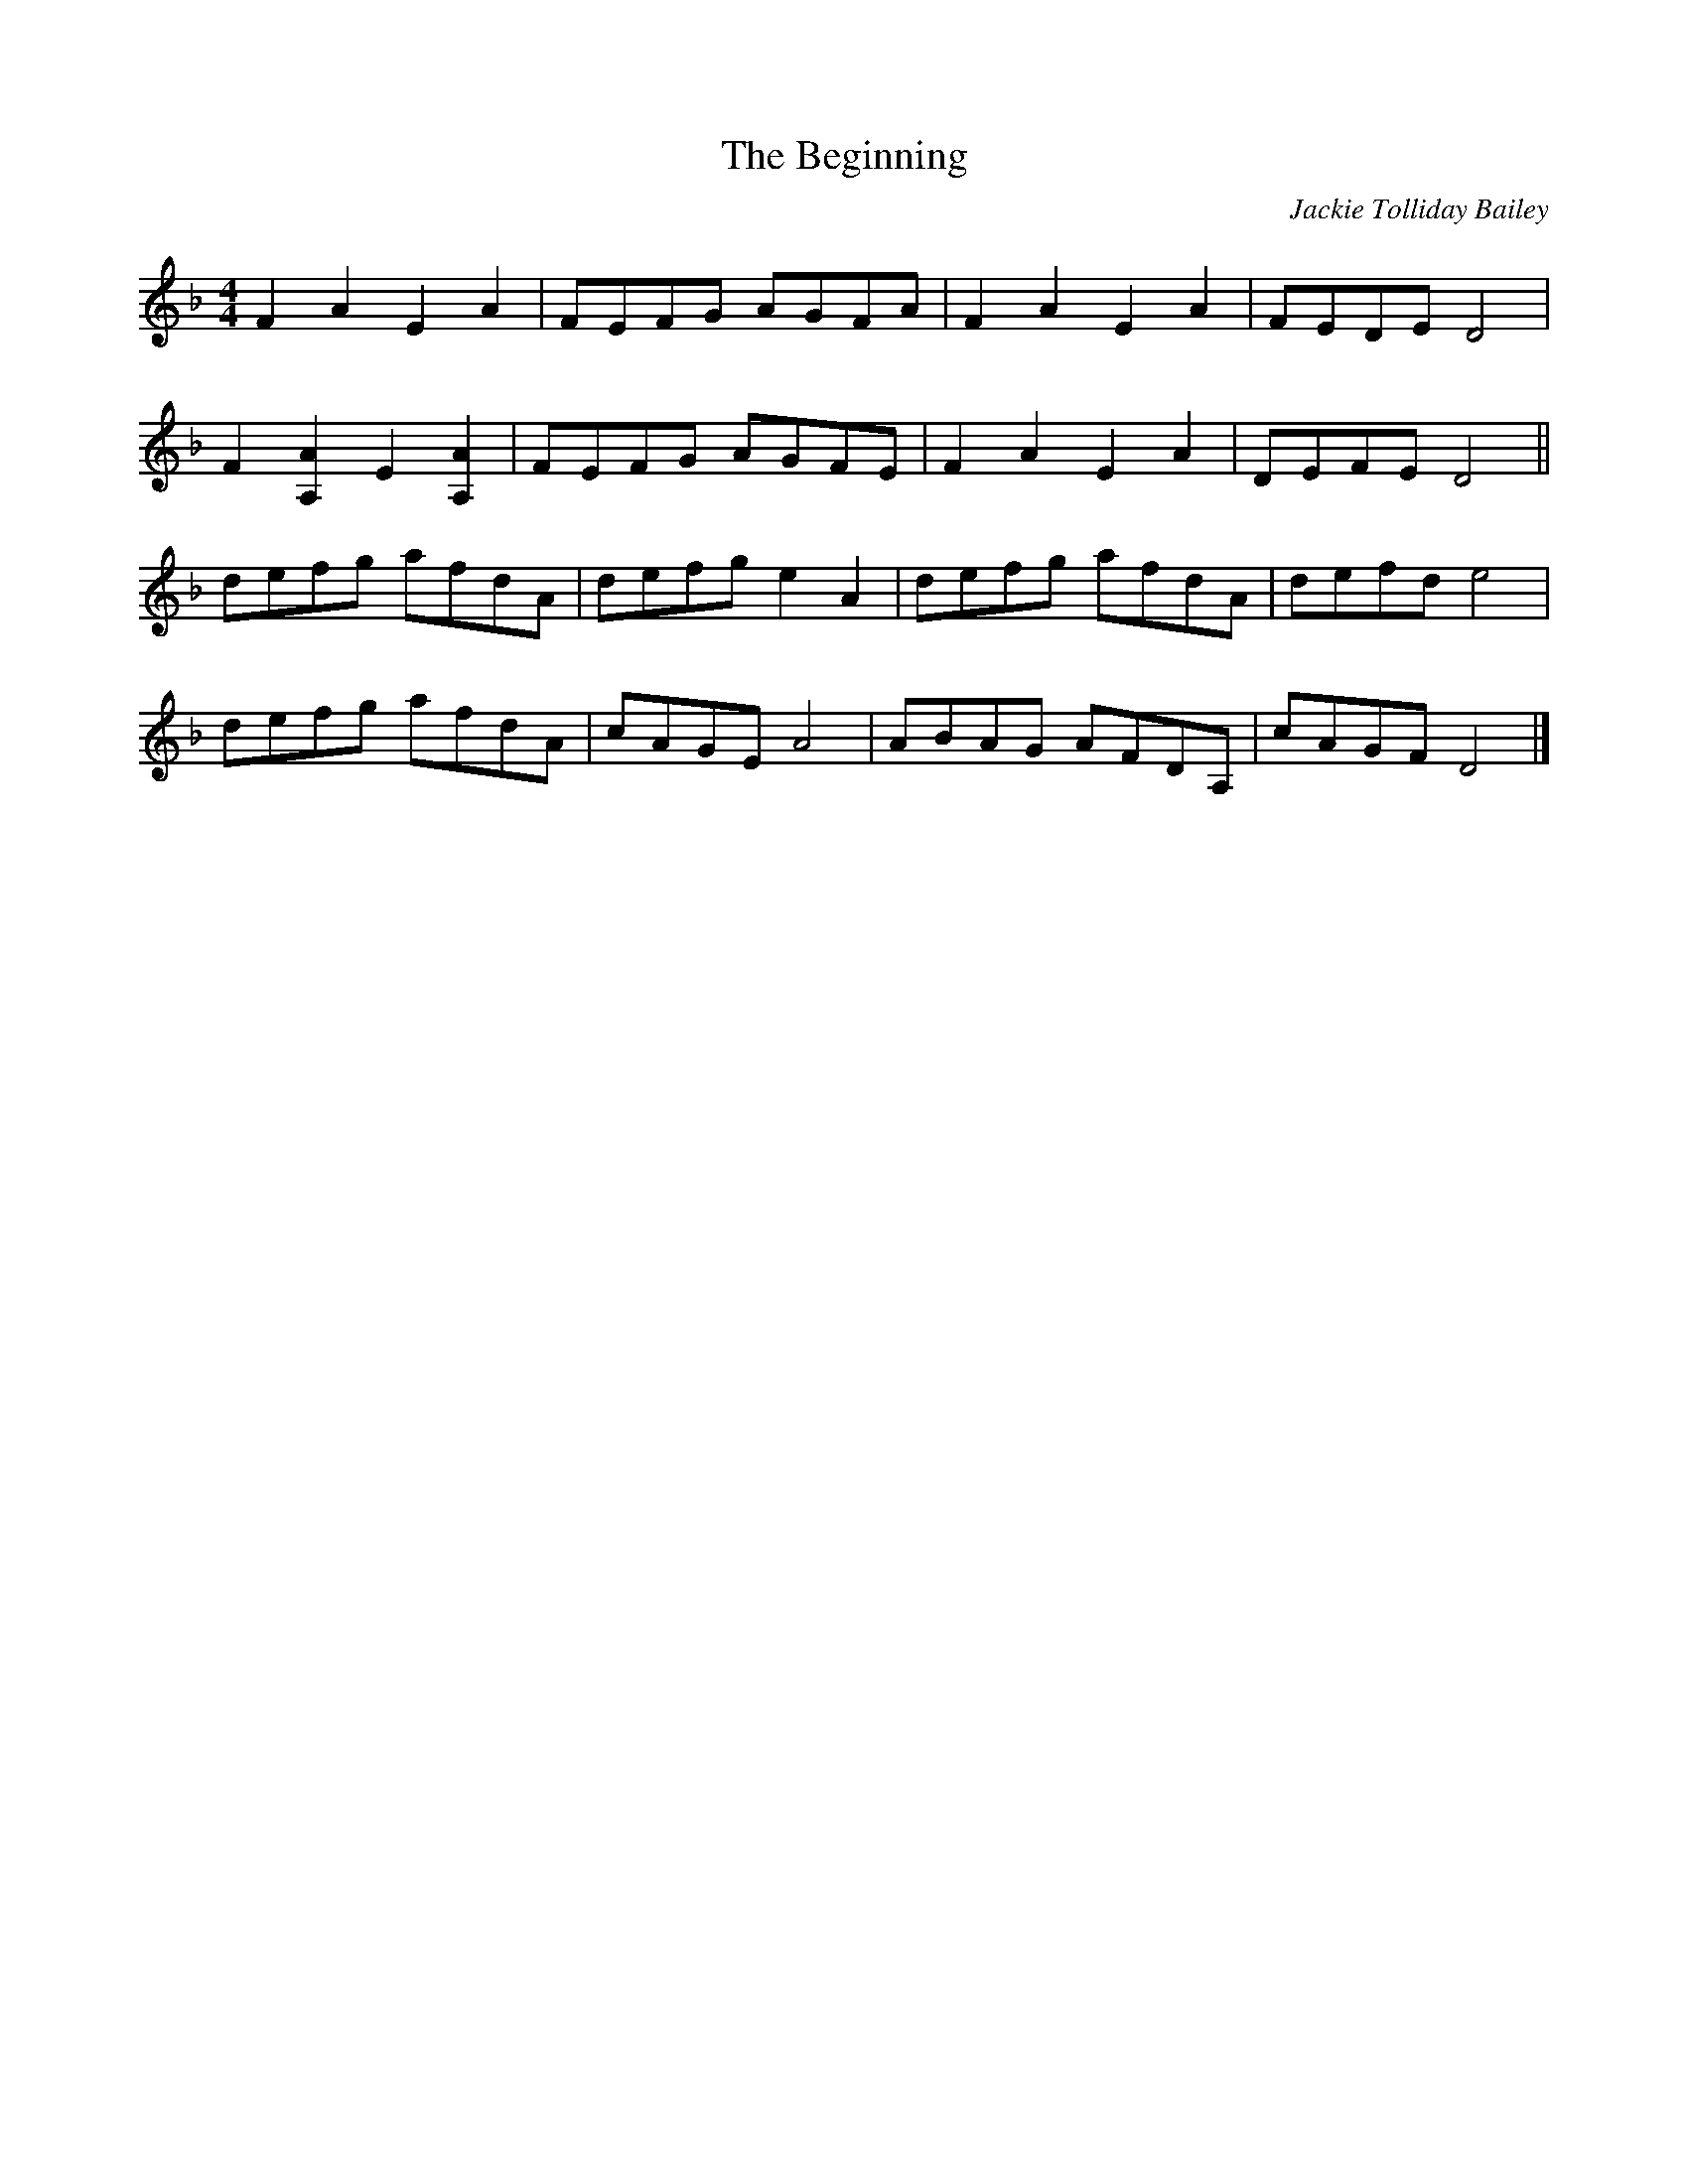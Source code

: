 X: 1
T: The Beginning
C: Jackie Tolliday Bailey
M: 4/4
L: 1/8
K: Dmin
F2 A2 E2 A2 |  FEFG AGFA | F2 A2 E2 A2 | FEDE D4 | 
F2[A,A]2 E2 [A,A]2  |  FEFG AGFE | F2 A2 E2 A2 | DEFE D4  ||
defg afdA |  defg e2 A2 | defg afdA | defd e4 |
defg afdA | cAGE A4 | ABAG AFDA, | cAGF D4 |]

defg afdA | cAGE A4 | ABAG AFDA, | cAGF D4 |]

F2[A,A]2 E2 [A,A]2  |  FEFG AGFE | F2 A2 E2 A2 | DEFE D4  ||

